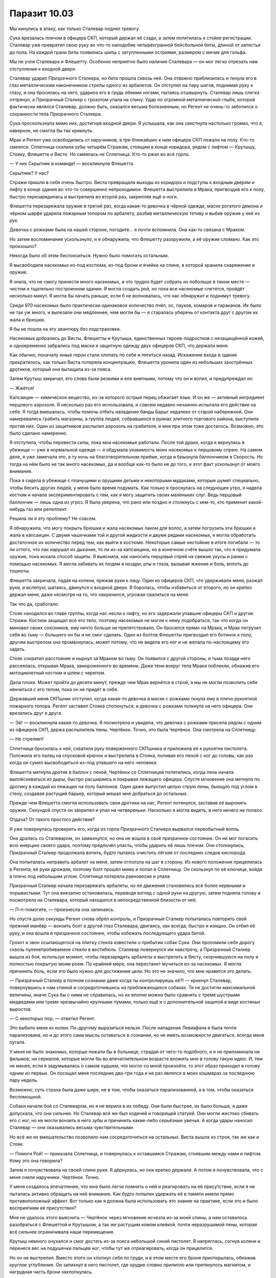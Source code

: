 ﻿Паразит 10.03
###############
Мы кинулись в атаку, как только Сталевар поднял тревогу.

Сука врезалась плечом в офицера СКП, который держал её сзади, а затем попятилась к стойке регистрации. Сталевар уже превратил свою руку во что-то наподобие четырёхгранной бейсбольной биты, длиной от запястья до пола. На каждой грани биты появились шипы с затупленными остриями, размером с мячик для гольфа.

Мы не учли Сталевара и Флешетту. Особенно неприятно было наличие Сталевара — он мог легко отрезать нам отступление к входной двери.

Сталевар ударил Призрачного Сталкера, но бита прошла сквозь неё. Она отважно приблизилась и ткнула его в глаз металлическим наконечником стрелы одного из арбалетов. Он отступил на пару шагов, поднимая руку к глазу, и она бросилась на него, ударила его в грудь обеими ногами, пытаясь отшвырнуть. Сталевар лишь слегка отпрянул, а Призрачный Сталкер с грохотом упала на спину. Удар по огромной металлической глыбе, которой фактически являлся Сталевар, должно быть, оказался весьма болезненным, но Регент не очень-то заботился о сохранности тела Призрачного Сталкера.

Сука проскользнула мимо них, достигнув входной двери. Я услышала, как она свистнула настолько громко, что я, наверное, не смогла бы так крикнуть.

Мрак и Регент уже освободились от наручников, а три ближайших к ним офицера СКП лежали на полу. Кто-то смеялся. Сплетница скалила зубы четырём Стражам, стоящим в конце коридора, рядом с лифтом — Крутышу, Стояку, Флешетте и Висте. Но смеялась не Сплетница. Кто-то ржал во всё горло.

— У них Скрытник в команде! — воскликнула Флешетта.

Скрытник? У нас?

Стражи пришли в себя очень быстро. Виста превращала выходы из коридора и подступы к входным дверям и лифту в конце здания во что-то совершенно непроходимое. Флешетта выстрелила в Мрака, пригвоздив его к полу, быстро перезарядилась и выстрелила во второй раз, закрепляя ещё и ноги.

Флешетта перезаряжала оружие в третий раз, когда какая-то девочка в чёрной одежде, маске рогатого демона и чёрном шарфе ударила пожарным топором по арбалету, разбив металлическую тетиву и выбив оружие у неё из рук.

Девочка с рожками была на нашей стороне, погодите… я почти вспомнила. Она как-то связана с Мраком.

Но затем воспоминание ускользнуло, и я обнаружила, что Флешетту разоружили, а её оружие сломано. Как это произошло?

Некогда было об этом беспокоиться. Нужно было помогать остальным.

Я высвободила насекомых из-под костюма, из-под брони и ячейки на спине, в которой хранила снаряжение и оружие.

Я знала, что не смогу принести много насекомых, и что трудно будет собрать их побольше в таком месте — чистом и тщательно построенном здании. Я могла создать рой, но пока все насекомые слетятся, пройдёт несколько минут. Я могла бы начать раньше, если б не волновалась, что нас обнаружат и поднимут тревогу.

Среди 970 насекомых было практически одинаковое количество пчёл, ос, пауков, комаров и тараканов. Их было не так уж много, и вылезали они медленнее, чем могли бы — я старалась уберечь от контакта друг с другом их жала и брюшки.

Я бы не пошла на эту авантюру без подстраховки.

Насекомые добрались до Висты, Флешетты и Крутыша, единственных героев-подростков с незащищённой кожей, и одновременно забрались под маски и защитную одежду двух офицеров СКП, что держали меня.

Как обычно, поначалу юные герои стали хлопать по себе и пятиться назад. Искажение входа в здание прекратилось, как только Виста потеряла концентрацию, Флешетта уронила один из небольших заострённых дротиков, который она вытащила из-за пояса.

Затем Крутыш закричал, его слова были резкими и еле внятными, потому что он и вопил, и предупреждал их:

— Жжётся!

Капсаицин — химическое вещество, из-за которого острый перец обжигает язык. И он же — активный ингредиент перцового аэрозоля. Я несколько раз его использовала, и совсем недавно нечаянно испытала его действие на себе. Я тогда вмешалась, чтобы помочь отбить нападение банды Барыг недалеко от старой набережной. Они намеревались грабить магазины, а группа людей, собравшихся в руинах элитного торгового района, выступила против них. Один из защитников распылил аэрозоль на грабителя, и мне при этом тоже досталось. Возможно, это было сделано намеренно.

Я отступила, чтобы перевести силы, пока мои насекомые работали. После той драки, когда я вернулась в убежище — уже в нормальной одежде — я обдумала уязвимость моих насекомых к перцовому спрею. На самом деле, я уже замечала это, в ту ночь на благотворительном приёме, когда я брызнула баллончиком в Скорость. Но тогда на нём было не так много насекомых, да и вообще как-то было не до того, и этот факт ускользнул от моего внимания.

Пока я сидела в убежище с плачущими и орущими детьми и некоторыми мудаками, которые шумят специально, чтобы бесить других людей, у меня было время подумать. Как только я проснулась на следующее утро, я надела костюм и начала экспериментировать с тем, как я могу защитить своих маленьких слуг. Ведь перцовый баллончик — лишь одна из угроз. Я была уверена, что рано или поздно я столкнусь с кем-то, кто применит какой-нибудь газ или репеллент.

Решила ли я эту проблему? Не совсем.

Я обнаружила, что могу покрыть брюшки и жала насекомых лаком для волос, а затем погрузить эти брюшки и жала в капсаицин. С двумя чашечками той и другой жидкости и двумя рядами насекомых, я могла обработать достаточное их количество перед тем, как выйти в костюме. Некоторые самые нестойкие в итоге погибали — то ли оттого, что лак нарушал их дыхание, то ли из-за капсаицина, но в конечном счёте вышло так, что я придумала оружие, пока искала способ защиты. Я выяснила, как наносить перцовый спрей на свежие укусы и ранки с помощью насекомых. Я могла забивать их людям в ноздри, рты и глаза, вызывая жжение и боль, вплоть до тошноты.

Флешетта закричала, падая на колени, прижав руки к лицу. Один из офицеров СКП, что удерживали меня, разжал руки, и вслепую, шатаясь, двинулся к входной двери. Я боролась, чтобы избавиться от второго, но он крепко держал меня, даже несмотря на то, что накренился, угрожая свалиться на меня.

Так что да, сработало.

Стояк находился во главе группы, когда нас несли к лифту, но его задержали упавшие офицеры СКП и другие Стражи. Костюм защищал всё его тело, поэтому насекомые не могли к нему подобраться, так что когда он миновал своих союзников, ему ничто больше не препятствовало. Он бросился прямо на Мрака, и Мрак погрузил себя во тьму — большего он бы и не смог сделать. Один из болтов Флешетты пригвоздил его ботинок к полу, другим выстрелом она промахнулась, может потому, что не видела его ног и не желала по-настоящему его задеть.

Стояк сократил расстояние и нырнул за Мраком во тьму. Он появился с другой стороны, и тьма позади него рассеялась, открывая Мрака, замороженного во времени. Даже тени вокруг тела Мрака поблекли, обнажив его мотоциклетный костюм и шлем с черепом.

Дела плохи. Может пройти до десяти минут, прежде чем Мрак вернётся в строй, а мы не могли позволить себе нянчиться с его телом, пока он не придёт в себя.

Державший меня СКПшник отступил, когда какая-то девочка в маске с рожками ткнула ему в плечо рукояткой пожарного топора. Регент заставил Стояка споткнуться, и девочка с рожками толкнула на него офицера. Они врезались друг в друга.

— Эй! — воскликнула какая-то девочка. Я посмотрела и увидела, что девочка с рожками присела рядом с одним из офицеров СКП, держа распылитель пены. Чертёнок. Точно, это была Чертёнок. Она смотрела на Сплетницу:

— Не стреляет!

Сплетница бросилась к ней, схватила руку поверженного СКПшника и приложила её к рукоятке пистолета. Положила его палец на спусковой крючок и выстрелила в Стояка, поливая его пеной с ног до головы, как раз когда он сумел высвободиться из-под упавшего на него человека.

Флешетта метнула дротик в баллон с пеной, Чертёнок со Сплетницей попятились, когда пена начала выплёскиваться из дыры, быстро расширяясь и покрывая лежащего офицера. Спустя мгновение она метнула по дротику в каждый из лежащих на полу баллонов. Один даже выпустил целую струю пены, бьющую под углом в стену, создавая растущий барьер, который мешал мне добраться до остальных.

Прежде чем Флешетта смогла использовать свои дротики на нас, Регент потянулся, заставив её выронить оружие. Секундой спустя он захрипел и упал на четвереньки. Насколько я могла видеть, в него ничего не попало.

Отдача? От такого простого действия?

Я уже повернулась проверить его, когда из горла Призрачного Сталкера вырвался первобытный вопль.

Она дралась со Сталеваром, он замахнулся, но она не вошла в своё призрачное состояние. Он не мог погасить всю инерцию своего удара, поэтому предпочёл упасть, чтобы ударить её лишь плечом. Они столкнулись, Призрачный Сталкер продолжала вопить, будто пытаясь очистить лёгкие от последних следов кислорода.

Она попыталась направить арбалет на меня, затем отползла на шаг в сторону. Из нового положения прицелилась в Регента, её руки дрожали, поэтому болт прошёл мимо и попал в Сплетницу. Он скользнул по её ключице, войдя в плечо под небольшим углом. Сплетница потеряла равновесие и упала.

Призрачный Сталкер начала перезаряжать арбалеты, но её движения становились всё более нервными и порывистыми. Тут она внезапно остановилась, переводя взгляд с одной руки на другую, затем подняла голову и посмотрела на Сталевара, который находился в непосредственной близости от неё.

— П-п-помогите, — произнесла она запинаясь.

Но спустя долю секунды Регент снова обрёл контроль, и Призрачный Сталкер попыталась повторить свой прежний манёвр — вонзить болт в другой глаз Сталевара, двигаясь, как всегда, быстро и изящно. Он отбил её руку, и она вошла в призрачное состояние, чтобы избежать последующего удара битой.

Грохот и звон осыпающегося на плитку стекла известили о прибытии собак Суки. Они проломили себе дорогу сквозь пуленепробиваемое стекло в вестибюль. Сталевар повернулся им навстречу, а Призрачный Сталкер вышла из боя, используя момент, чтобы перезарядить арбалеты и выстрелить в Висту, скорчившуюся на полу и полностью покрытую моим роем. По крайней мере, она перестанет мучиться из-за насекомых. Я могла причинять боль, если это было нужно для достижения цели. Но это не значило, что мне нравится это делать.

— Призрачный Сталкер в полном сознании даже когда ты контролируешь её?! — крикнул Сталевар, повернувшись к нам спиной и сосредоточившись на приближающихся собаках. Те не достигли максимальной величины, иначе Сука бы с ними не справилась, но их вполне можно было сравнить с тремя шустрыми медведями или тремя чрезвычайно крупными пумами, только ещё и с дополнительной защитой в виде костяных выростов.

— С некоторых пор, — ответил Регент.

Это выбило меня из колеи. По-другому выразиться нельзя. После нападения Левиафана я была почти парализована, но и до этого сама мысль оставаться в сознании, но не иметь возможности двигаться, всегда меня пугала.

У меня не было знакомых, которые лежали бы в больнице, страдая от чего-то подобного, и я не припоминала ни фильмов, ни сериалов, которые могли бы во впечатлительном возрасте вложить мне в голову такую идею. И, тем не менее, если я задумывалась о самом худшем, что могло со мной произойти, то этот образ приходил в голову одним из первых. Он посещал меня последние два-три года и не раз являлся в моих кошмарах за последнюю пару недель.

Возможно, суть страха была даже шире, не в том, чтобы оказаться парализованной, а в том, чтобы оказаться беспомощной.

Собаки начали бой со Сталеваром, но я не верила в их победу. Они были быстрее, их было больше, я даже допускала, что они сильнее. Но Сталевар всё же был ходячей и говорящей статуей. Они могли жестоко сбивать его с ног, но не могли вонзить в него зубы и причинить какие-либо серьёзные увечья. А когда удары наносил Сталевар — они оказывались весьма чувствительными.

Но всё же их вмешательство позволило нам сосредоточиться на остальных. Виста вышла из строя, так же как и Стояк.

— Помоги Рой! — приказала Сплетница, и повернулась к оставшимся Стражам, стоявшим между нами и лифтом. Кому это она говорила?

Затем я почувствовала на своей спине руки. Я дёрнулась, но они крепко держали. А потом я почувствовала, что с меня сняли наручники. Чертёнок. Точно.

У меня создалось впечатление, что мне было легче помнить о ней и реагировать на её присутствие, если я не пыталась активно обращать на неё внимание. Как будто попытки удержать её в памяти имели прямо противоположный эффект. Вот только как я должна была использовать это знание на практике, если это и было восприятием её присутствия?

Мне не удалось этого выяснить — Чертёнок через мгновение исчезла из-за моей спины, а нам оставалось разобраться с Флешеттой и Крутышом, а так же растущим комом клейкой, почти неразрушимой пены, которая всё сильнее ограничивала наши перемещения.

Крутыш немного очухался и смог достать из-за пояса небольшой синий пистолет. Я напряглась, согнув колени и перенеся вес на подушечки пальцев ног, чтобы тут же отреагировать, когда он прицелится.

Но он не выстрелил. Вместо этого он хлопнул себя по груди, и в этом месте его броня приоткрылась, обнажив круглое углубление. Он запихнул в него пистолет, где орудие словно прилипло или притянулось магнитом, и нагрудная часть брони захлопнулась.

Он вскочил на ноги, хлопнул себя по лицу, но судя по стону и стиснутым зубам, он тут же пожалел о содеянном. Его костюм начал светиться, отблескивая серебристым светом там, где он раньше был золотым. Два грушевидных куска металла, которые были прикреплены к броне на его плечах, плавно взвились в воздух.

Внезапно куски металла задёргались, указывая на нас своими носами, и каждый из них начал изрыгать голубые искры размером с грейпфрут.

Чертёнок появилась, уклонившись от одного, а Регент избежал другого. Сплетница всё ещё находилась на полу, держась за плечо, и искры пролетели над ней.

Я не видела необходимости избегать их — скорость у них была небольшая, и казалось, что они неслись в стену рядом со мной. Чего я не ожидала, так это того, что их полет замедлится, а потом и вовсе остановится, прежде, чем они коснутся стены. Набирая скорость, они понеслись обратно к Крутышу.

— Берегись! — закричала я. Чертёнок и Регент вовремя повернулись, чтобы увернуться от возвращающихся снарядов, но едва за это не поплатились, когда оружие над плечами Крутыша выпустило ещё две искры.

— Какого хрена? — завопила Чертёнок. Возвращающиеся искры стали медленно кружиться вокруг Крутыша. Две, потом четыре, а затем и шесть окружали его, всё больше увеличиваясь в размере. Когда к вьющимся вокруг Крутыша спиралью искрам присоединились седьмая и восьмая, между ними начали танцевать дуги и вспышки электричества, прорывая окружавшее его кольцо. Он прошёл пару шагов.

Мои насекомые умирали в огромном количестве из-за остаточного электричества, но Крутыш, по крайней мере, был выведен из строя, его опухшие глаза были почти закрыты, а вокруг них собралось несколько насекомых, чтобы и дальше мешать ему видеть.

Когда я только обрела свои способности, я читала про Стражей и потому знала, что им нельзя использовать смертоносное оружие. Призрачному Сталкеру приходилось стрелять дротиками-транквилизаторами вместо настоящих болтов, хотя она частенько обходила это правило, и это устройство Крутыша, несмотря на свой устрашающий вид, не нанесло бы серьёзных увечий.

— Призрачный Сталкер! — завопила я. — Отключи Крутыша!

Ей можно пожертвовать.

— Не могу! — одновременно прокричали они с Регентом. — Утрачу контроль!

Услышав это, Крутыш обернулся и выстрелил в их направлении несколькими искрами. Они летели быстрее и дальше, так что мне пришлось уворачиваться. Одна попала в струю пены, которая била из пробитого баллона в стену, а другая подплыла к Призрачному Сталкеру, но остановилась, не долетев около метра, и вернулась обратно к Крутышу.

Оставался единственный вариант.

Суки поблизости не оказалось, а значит, пришлось действовать самой. Я резко свистнула, привлекая внимание собак. Когда собака с квадратной, практически без морды, головой, видимо, щенок бульдога Бентли, повернулась в мою сторону, я шагнула в сторону Крутыша, указывая на него, и прокричала: 

— Взять его!

Свесив на сторону язык, украшенный рогом с зазубринами, Бентли нетерпеливо протопал мимо Сталевара, который набросился на него со своей битой, но задел лишь вскользь. Собака бесстрашно врезалась в Крутыша, приняв на себя весь удар кольца яркого синего электричества.

Собака и мальчик вместе рухнули на пол, и проскользили почти к самому лифту, где они столкнулись с Флешеттой, которая, отступая от вихря синих искр, пятилась к лифту. Бентли встал, весь в вспышках яркого синего света, от которого потрескивала цепь, опоясывающая его намордник. Он странно прихрамывал, но не из-за травмы. Насколько я могла судить, он наступил в пену, и его нога приклеивалась к полу. Ещё больше пены было на его плече. В любом случае, два юных героя были повержены, и, похоже, искры причинили больше вреда им, чем щенку.

— Молодчина! — закричала я, — Умница, Бентли!

Польщённый, он замахал хвостом, который был короче чем у остальных собак.

Призрачный Сталкер, Чертёнок и две оставшиеся собаки наседали на Сталевара. Чертёнок изо всех сил старалась ударить его пожарным топором в лицо, чтобы металл закрыл ему обзор. Сука проскочила мимо этой свалки. Я осмотрелась, пытаясь найти простой способ обойти кучу пены, которая всё ещё изливалась из дыры, проделанной Флешеттой в баллоне, и миновать барахтающегося офицера СКП, стоявшего на коленях неподалёку.

А в следующее мгновение меня будто швырнули о стену. Сначала мне показалась, что это Сталевар, но я слышала рычание собак и звуки ударов. И я знала, что Сталевар ударил бы меня сильнее.

Нет, это была Сука.

— Не смей отдавать приказы моим собакам! — прорычала она мне в ухо. — Не смей хвалить их или ругать! А попробуешь снова, и я прикажу им прожевать тебя и выплюнуть!

— Сука! — прокричала Сплетница, краем глаза я заметила, как она скорчилась от боли после этого крика. У неё из плеча по-прежнему торчал болт. — Сейчас не время!

Сука с диким криком отодвинулась от меня, позволив мне оторваться от стены. Я оглянулась и увидела, как она схватила размахивающего руками СКПшника и бросила его на баллон с пеной, который продолжал шипеть урывками. Она наступила прямо на человека, направляясь к лифту. Я неохотно последовала за ней.

Чертёнок помогла Сплетнице подтащить Висту к двери лифта, а Регент помог Чертёнку держать глаза Висты открытыми, пока не завершится сканирование сетчатки глаза, и втащить её внутрь.

— Скорее! — торопила нас Сплетница.

Я оглянулась назад, на Мрака.

— Сука, собаки и Призрачный Сталкер защитят его! — прокричала она.

Я помедлила, затем согласно кивнула. Присоединившись к остальным в лифте, мы направились на самый нижний этаж.

— Камеры, — сказала Сплетница. Я кивнула, направила насекомых в комнату, и найдя расположенные на равных промежутках камеры наблюдения, закрыла линзы их телами.

Мы вышли из лифта, войдя в штаб-квартиру Стражей. Комната была огромной, благодаря высокому куполообразному потолку она, должно быть, занимала этажа три. Пульт управления с десятком мониторов находился справа от нас, а дальний конец зала был разбит перегородками на несколько комнат поменьше. Надписи на дверях слева подразумевали, что они ведут в ванные комнаты.

Подумать только, сложись обстоятельства чуть иначе, я могла бы оказаться здесь.

Сплетница мгновенно оказалась за компьютером, залезла в карманы на поясе и достала россыпь USB флешек, которые стала запихивать в свободные порты на компьютере. Мониторы осветились синим. Она начала печатать и слово «ДСУИНКИ» появилось на каждом мониторе. Когда слово исчезло, она набрала пароль, при этом на мониторах появился ряд звёздочек, длиной символов в тринадцать.

Затем на экране возникла какая-то тарабарщина. Что-то выглядело как программный код, многое — как случайный набор букв, цифр, символов и даже смайликов. Какие-то куски были похожи на имена файлов.

— Здесь должны быть все документы, которые СКП держит открытыми для своих команд, кроме самых секретных, которых не должно быть в доступе, даже в этой защищённой сети.

Она вытащила из кармана перевязочный пакет и протянула мне.

— Сколько это займёт? — спросила я, отламывая оперённый конец арбалетного болта и проталкивая остаток дальше. Наконечник не позволял просто выдернуть его обратно.

— Две минуты.

— Но, возможно, нам придётся ждать и десять минут, пока сила Стояка не иссякнет, — разговаривая, я прижимала марлю к плечу одной рукой, а другой взяла протянутый мне бинт. В костюме был разрыв, и я решила расширить его и поместить марлю под облегающий костюм, чтобы она держалась плотнее.

— Ну, тут нам не повезло, — Сплетница скорчила гримасу. — Регент, посмотри через Сталкера и дай нам знать, если Мрак пришёл в движение.

— Если мы замешкаемся, то придётся прорываться через их подкрепление, — сказал Регент.

— Возможно. Но не через Протекторат. Быстрее всех сюда мог бы добраться Скорость, но он мёртв.

— Они могли набрать новых героев, как Стражи, — сказала я.

Сплетница нахмурилась.

— Верно. Они быстро набрали тех ребят. Учитывая, что здесь они всего несколько дней.

— В любом случае, уходить нужно быстро, — посоветовала я. — Максимально быстро, а не то застрянем тут, как Мрак наверху.

Когда экран заполонила тарабарщина, в которой белого текста было больше, чем синего фона, мы приготовились к отходу.

— Лифт спускается.

— Ну конечно же, — вздохнула Сплетница. — Там есть ступени до двери у небольшого окна, через которое туристы заглядывают, — договорила Сплетница. Она замерла, её рука зависла над флешкой.

Спустя полсекунды после того, как на экране исчезла последняя синяя точка, вся комната погрузилась в темноту. Экраны компьютеров погасли.

На несколько мгновений воцарилась тишина. Это было не похоже на силу Мрака. Я слышала собственное дыхание.

— Кто-то вырубил электричество? — спросила Чертёнок.

— Нет, — услышала я Сплетницу, — отдельный источник питания расположен глубоко под зданием. То же касается компьютеров, их нельзя отключить из здания. Они подключены к этому же источнику питания, у них встроенный аккумулятор, а извне на них можно воздействовать только через спутниковый канал. Они могут отключить нас от компьютерных баз данных через спутник, но не свет.

— Значит это плохо? — спросила Чертёнок.

На экране компьютеров появилось лицо, освещая нас и всё вокруг бледным мерцанием экрана. Я его не узнала, но могла догадаться.

Дракон. Она нас обнаружила. Похоже, наши дела плохи.